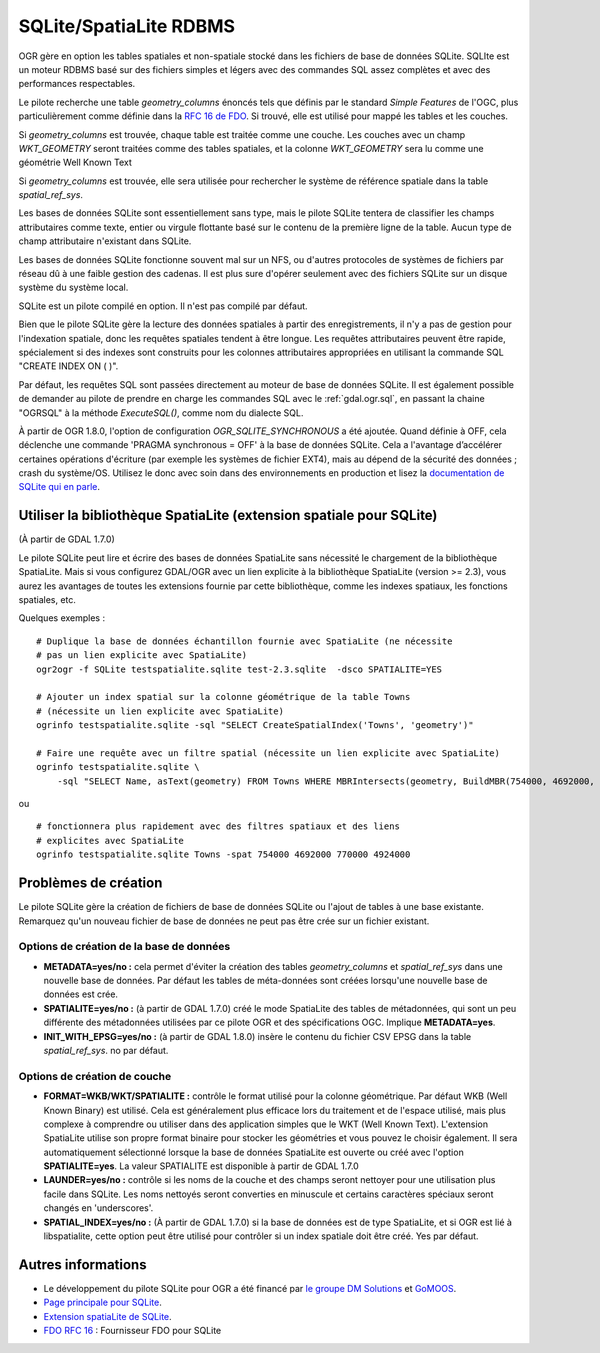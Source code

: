 .. _`gdal.ogr.formats.sqlite`:

SQLite/SpatiaLite RDBMS
=========================

OGR gère en option les tables spatiales et non-spatiale stocké dans les fichiers 
de base de données SQLite. SQLIte est un moteur RDBMS basé sur des fichiers 
simples et légers avec des commandes SQL assez complètes et avec des 
performances respectables.

Le pilote recherche une table *geometry_columns* énoncés tels que définis par 
le standard *Simple Features* de l'OGC, plus particulièrement comme définie 
dans la `RFC 16 de FDO <http://trac.osgeo.org/fdo/wiki/FDORfc16>`_. Si trouvé, 
elle est utilisé pour mappé les tables et les couches.

Si *geometry_columns* est trouvée, chaque table est traitée comme une couche. 
Les couches avec un champ *WKT_GEOMETRY* seront traitées comme des tables 
spatiales, et la colonne *WKT_GEOMETRY* sera lu comme une géométrie Well Known 
Text

Si *geometry_columns* est trouvée, elle sera utilisée pour rechercher le système 
de référence spatiale dans la table *spatial_ref_sys*.

Les bases de données SQLite sont essentiellement sans type, mais le pilote 
SQLite tentera de classifier les champs attributaires comme texte, entier ou 
virgule flottante basé sur le contenu de la première ligne de la table. Aucun 
type de champ attributaire n'existant dans SQLite.

Les bases de données SQLite fonctionne souvent mal sur un NFS, ou d'autres 
protocoles de systèmes de fichiers par réseau dû à une faible gestion des 
cadenas. Il est plus sure d'opérer seulement avec des fichiers SQLite sur un 
disque système du système local.

SQLite est un pilote compilé en option. Il n'est pas compilé par défaut.

Bien que le pilote SQLite gère la lecture des données spatiales à partir des 
enregistrements, il n'y a pas de gestion pour l'indexation spatiale, donc les 
requêtes spatiales tendent à être longue. Les requêtes attributaires peuvent 
être rapide, spécialement si des indexes sont construits pour les colonnes 
attributaires appropriées en utilisant la commande SQL "CREATE INDEX ON ( )".

Par défaut, les requêtes SQL sont passées directement au moteur de base de 
données SQLite. Il est également possible de demander au pilote de prendre 
en charge les commandes SQL avec le :ref:`gdal.ogr.sql`, en passant la chaine 
"OGRSQL" à la méthode *ExecuteSQL()*, comme nom du dialecte SQL.

À partir de OGR 1.8.0, l'option de configuration *OGR_SQLITE_SYNCHRONOUS* a été 
ajoutée. Quand définie à OFF, cela déclenche une commande 'PRAGMA synchronous = OFF' 
à la base de données SQLite.
Cela a l'avantage d’accélérer certaines opérations d'écriture (par exemple les 
systèmes de fichier EXT4), mais au dépend de la sécurité des données ; crash du 
système/OS. Utilisez le donc avec soin dans des environnements en production et 
lisez la 
`documentation de SQLite qui en parle <http://www.sqlite.org/pragma.html#pragma_synchronous>`_.

Utiliser la bibliothèque SpatiaLite (extension spatiale pour SQLite)
----------------------------------------------------------------------

(À partir de GDAL 1.7.0)

Le pilote SQLite peut lire et écrire des bases de données SpatiaLite sans nécessité 
le chargement de la bibliothèque SpatiaLite. Mais si vous configurez GDAL/OGR avec 
un lien explicite à la bibliothèque  SpatiaLite (version >= 2.3), vous aurez les 
avantages de toutes les extensions fournie par cette bibliothèque, comme les indexes 
spatiaux, les fonctions spatiales, etc.

Quelques exemples :
::
    
    # Duplique la base de données échantillon fournie avec SpatiaLite (ne nécessite 
    # pas un lien explicite avec SpatiaLite)
    ogr2ogr -f SQLite testspatialite.sqlite test-2.3.sqlite  -dsco SPATIALITE=YES

    # Ajouter un index spatial sur la colonne géométrique de la table Towns 
    # (nécessite un lien explicite avec SpatiaLite)
    ogrinfo testspatialite.sqlite -sql "SELECT CreateSpatialIndex('Towns', 'geometry')"

    # Faire une requête avec un filtre spatial (nécessite un lien explicite avec SpatiaLite)
    ogrinfo testspatialite.sqlite \
        -sql "SELECT Name, asText(geometry) FROM Towns WHERE MBRIntersects(geometry, BuildMBR(754000, 4692000, 770000, 4924000))"

ou

::
    
    # fonctionnera plus rapidement avec des filtres spatiaux et des liens 
    # explicites avec SpatiaLite
    ogrinfo testspatialite.sqlite Towns -spat 754000 4692000 770000 4924000

Problèmes de création
----------------------

Le pilote SQLite gère la création de fichiers de base de données SQLite ou 
l'ajout de tables à une base existante. Remarquez qu'un nouveau fichier de base 
de données ne peut pas être crée sur un fichier existant.

Options de création de la base de données
******************************************

* **METADATA=yes/no :** cela permet d'éviter la création des tables 
  *geometry_columns* et *spatial_ref_sys* dans une nouvelle base de données. 
  Par défaut les tables de méta-données sont créées lorsqu'une nouvelle base de 
  données est crée.
* **SPATIALITE=yes/no :** (à partir de GDAL 1.7.0) créé le mode SpatiaLite des 
  tables de métadonnées, qui sont un peu différente des métadonnées utilisées par 
  ce pilote OGR et des spécifications OGC. Implique **METADATA=yes**.
* **INIT_WITH_EPSG=yes/no :** (à partir de GDAL 1.8.0) insère le contenu du fichier 
  CSV EPSG dans la table *spatial_ref_sys*. no par défaut.

Options de création de couche
******************************

* **FORMAT=WKB/WKT/SPATIALITE :** contrôle le format utilisé pour la colonne géométrique. 
  Par défaut WKB (Well Known Binary) est utilisé. Cela est généralement plus 
  efficace lors du traitement et de l'espace utilisé, mais plus complexe à 
  comprendre ou utiliser dans des application simples que le WKT (Well Known Text).
  L'extension SpatiaLite utilise son propre format binaire pour stocker les 
  géométries et vous pouvez le choisir également. Il sera automatiquement 
  sélectionné lorsque la base de données SpatiaLite est ouverte ou créé avec l'option 
  **SPATIALITE=yes**. La valeur SPATIALITE est disponible à partir de GDAL 1.7.0
* **LAUNDER=yes/no :** contrôle si les noms de la couche et des champs seront 
  nettoyer pour une utilisation plus facile dans SQLite. Les noms nettoyés seront 
  converties en minuscule et certains caractères spéciaux seront changés en 
  'underscores'. 
* **SPATIAL_INDEX=yes/no :** (À partir de GDAL 1.7.0) si la base de données est 
  de type SpatiaLite, et si OGR est lié à libspatialite, cette option peut être 
  utilisé pour contrôler si un index spatiale doit être créé. Yes par défaut.

Autres informations
--------------------

* Le développement du pilote SQLite pour OGR a été financé par 
  `le groupe DM Solutions <http://www.dmsolutions.ca/>`_ et `GoMOOS <http://www.gomoos.org/>`_.
* `Page principale pour SQLite <http://www.sqlite.org>`_.
* `Extension spatiaLite de SQLite <http://www.gaia-gis.it/spatialite/>`_.
* `FDO RFC 16 <http://trac.osgeo.org/fdo/wiki/FDORfc16>`_ : Fournisseur FDO pour SQLite

.. yjacolin at free.fr, Yves Jacolin - 2011/08/04 (trunk 21002)